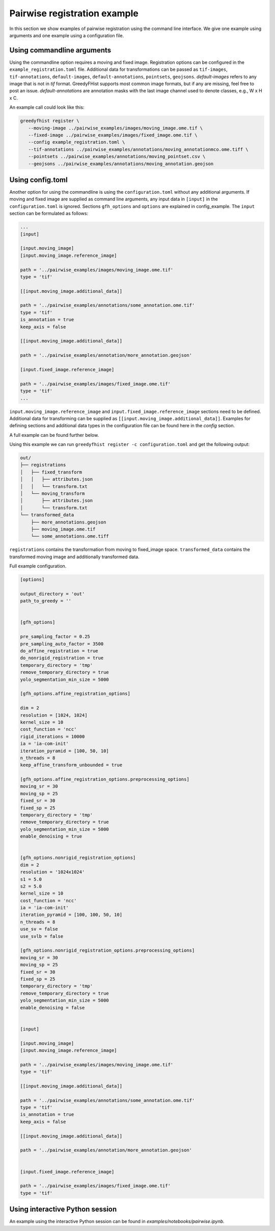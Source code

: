 =============================
Pairwise registration example
============================= 

In this section we show examples of pairwise registration using the command line interface. We give one example using arguments and one example using a 
configuration file.

---------------------------
Using commandline arguments
---------------------------


Using the commandline option requires a moving and fixed image. Registration options can be configured in the ``example_registration.toml`` file. Additional 
data for transformations can be passed as ``tif-images``, ``tif-annotations``, ``default-images``, ``default-annotations``, ``pointsets``, ``geojsons``.  
`default-images` refers to any image that is not in `tif` format. GreedyFHist supports most common image formats, but if any are missing, feel free to post 
an issue. `default-annotations` are annotation masks with the last image channel used to denote classes, e.g., W x H x C.

An example call could look like this:

.. code-block:: bash

   greedyfhist register \
      --moving-image ../pairwise_examples/images/moving_image.ome.tif \
      --fixed-image ../pairwise_examples/images/fixed_image.ome.tif \
      --config example_registration.toml \
      --tif-annotations ../pairwise_examples/annotations/moving_annotationmco.ome.tiff \
      --pointsets ../pairwise_examples/annotations/moving_pointset.csv \
      --geojsons ../pairwise_examples/annotations/moving_annotation.geojson                            


-----------------
Using config.toml
-----------------

Another option for using the commandline is using the ``configuration.toml`` without any additional arguments. If moving and fixed image are supplied as 
command line arguments, any input data in ``[input]`` in the ``configuration.toml`` is ignored. Sections ``gfh_options`` and ``options`` are 
explained in config_example. The ``input`` section can be formulated as follows:


.. code-block::

    ...
    [input]

    [input.moving_image]
    [input.moving_image.reference_image]

    path = '../pairwise_examples/images/moving_image.ome.tif'
    type = 'tif'

    [[input.moving_image.additional_data]]

    path = '../pairwise_examples/annotations/some_annotation.ome.tif'
    type = 'tif'
    is_annotation = true
    keep_axis = false

    [[input.moving_image.additional_data]]

    path = '../pairwise_examples/annotation/more_annotation.geojson'

    [input.fixed_image.reference_image]

    path = '../pairwise_examples/images/fixed_image.ome.tif'
    type = 'tif'
    ...


``input.moving_image.reference_image`` and ``input.fixed_image.reference_image`` sections need to be defined. Additional data for 
transforming can be supplied as ``[[input.moving_image.additional_data]]``. 
Examples for defining sections and additional data types in the configuration file can be found here in the `config` section.

A full example can be found further below. 

Using this example we can run ``greedyfhist register -c configuration.toml`` and get the following output:


.. code-block::

    out/
    ├── registrations
    │   ├── fixed_transform
    │   │   ├── attributes.json
    │   │   └── transform.txt
    │   └── moving_transform
    │       ├── attributes.json
    │       └── transform.txt
    └── transformed_data
        ├── more_annotations.geojson
        ├── moving_image.ome.tif
        └── some_annotations.ome.tiff

``registrations`` contains the transformation from moving to fixed_image space. ``transformed_data`` contains the transformed moving image and 
additionally transformed data.

Full example configuration.

.. code-block::

    [options]

    output_directory = 'out'
    path_to_greedy = ''


    [gfh_options]

    pre_sampling_factor = 0.25
    pre_sampling_auto_factor = 3500
    do_affine_registration = true
    do_nonrigid_registration = true
    temporary_directory = 'tmp'
    remove_temporary_directory = true
    yolo_segmentation_min_size = 5000

    [gfh_options.affine_registration_options]

    dim = 2
    resolution = [1024, 1024]
    kernel_size = 10
    cost_function = 'ncc'
    rigid_iterations = 10000
    ia = 'ia-com-init'
    iteration_pyramid = [100, 50, 10]
    n_threads = 8
    keep_affine_transform_unbounded = true

    [gfh_options.affine_registration_options.preprocessing_options]
    moving_sr = 30
    moving_sp = 25
    fixed_sr = 30
    fixed_sp = 25
    temporary_directory = 'tmp'
    remove_temporary_directory = true
    yolo_segmentation_min_size = 5000
    enable_denoising = true


    [gfh_options.nonrigid_registration_options]
    dim = 2
    resolution = '1024x1024'
    s1 = 5.0
    s2 = 5.0
    kernel_size = 10
    cost_function = 'ncc'
    ia = 'ia-com-init'
    iteration_pyramid = [100, 100, 50, 10]
    n_threads = 8
    use_sv = false
    use_svlb = false

    [gfh_options.nonrigid_registration_options.preprocessing_options]
    moving_sr = 30
    moving_sp = 25
    fixed_sr = 30
    fixed_sp = 25
    temporary_directory = 'tmp'
    remove_temporary_directory = true
    yolo_segmentation_min_size = 5000
    enable_denoising = false


    [input]

    [input.moving_image]
    [input.moving_image.reference_image]

    path = '../pairwise_examples/images/moving_image.ome.tif'
    type = 'tif'

    [[input.moving_image.additional_data]]

    path = '../pairwise_examples/annotations/some_annotation.ome.tif'
    type = 'tif'
    is_annotation = true
    keep_axis = false

    [[input.moving_image.additional_data]]

    path = '../pairwise_examples/annotation/more_annotation.geojson'


    [input.fixed_image.reference_image]

    path = '../pairwise_examples/images/fixed_image.ome.tif'
    type = 'tif'


--------------------------------
Using interactive Python session
--------------------------------

An example using the interactive Python session can be found in `examples/notebooks/pairwise.ipynb`.